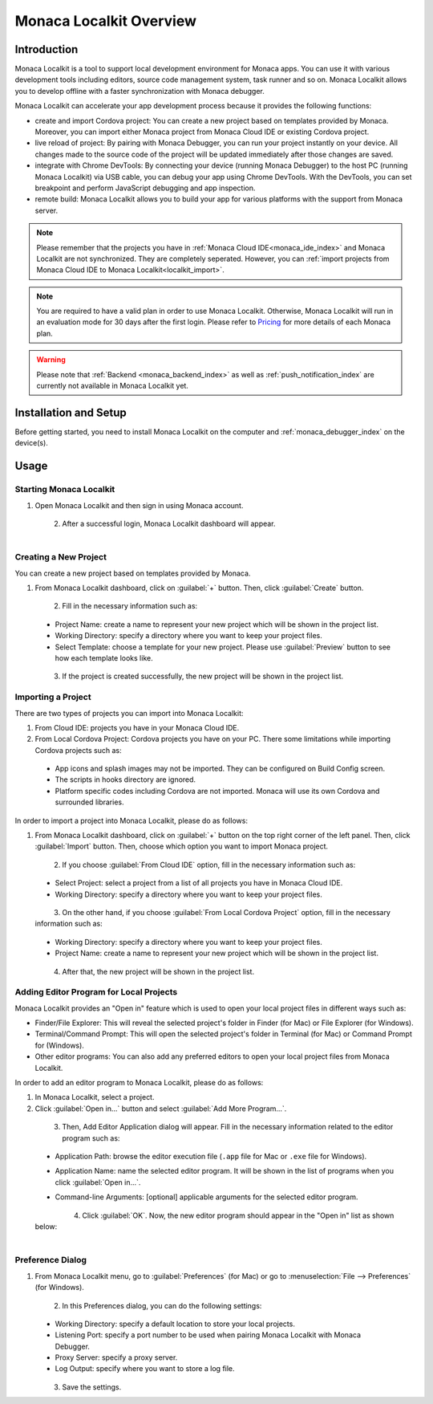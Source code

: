 .. _localkit_overview:

================================================
Monaca Localkit Overview
================================================


Introduction
===============================

Monaca Localkit is a tool to support local development environment for Monaca apps. You can use it with various development tools including editors, source code management system, task runner and so on. Monaca Localkit allows you to develop offline with a faster synchronization with Monaca debugger. 

Monaca Localkit can accelerate your app development process because it provides the following functions:

- create and import Cordova project: You can create a new project based on templates provided by Monaca. Moreover, you can import either Monaca project from Monaca Cloud IDE or existing Cordova project.

- live reload of project: By pairing with Monaca Debugger, you can run your project instantly on your device. All changes made to the source code of the project will be updated immediately after those changes are saved.

- integrate with Chrome DevTools: By connecting your device (running Monaca Debugger) to the host PC (running Monaca Localkit) via USB cable, you can debug your app using Chrome DevTools. With the DevTools, you can set breakpoint and perform JavaScript debugging and app inspection.

- remote build: Monaca Localkit allows you to build your app for various platforms with the support from Monaca server.


.. note:: Please remember that the projects you have in :ref:`Monaca Cloud IDE<monaca_ide_index>` and Monaca Localkit are not synchronized. They are completely seperated. However, you can :ref:`import projects from Monaca Cloud IDE to Monaca Localkit<localkit_import>`.


.. note:: You are required to have a valid plan in order to use Monaca Localkit. Otherwise, Monaca Localkit will run in an evaluation mode for 30 days after the first login. Please refer to `Pricing <https://monaca.mobi/en/pricing?type=2>`_ for more details of each Monaca plan.

.. warning:: Please note that :ref:`Backend <monaca_backend_index>` as well as :ref:`push_notification_index` are currently not available in Monaca Localkit yet.

Installation and Setup
===============================

Before getting started, you need to install Monaca Localkit on the computer and :ref:`monaca_debugger_index` on the device(s).

.. ifconfig:: language == 'ja'

  1. Monaca Localkit の `最新版はこちら <https://ja.monaca.io/localkit.html>`_ から、ダウンロードできます。変更履歴に関しては、 `GitHub の release ページ <https://github.com/monaca/Localkit/releases>`_ をご確認ください。

  2. :ref:`こちら<debugger_installation_index>` の記載内容に従い、Monaca デバッガーをインストールします。

.. ifconfig:: language == 'en'

  1. Download the latest version of Monaca Localkit `here <https://monaca.io/localkit.html>`_. Please refer to `GitHub release page <https://github.com/monaca/Localkit/releases>`_ for change logs.
  2. Install Monaca Debugger as described in :ref:`Debugger Installation<debugger_installation_index>`.


Usage
===================

Starting Monaca Localkit
^^^^^^^^^^^^^^^^^^^^^^^^^^^^^^^^^^^

1. Open Monaca Localkit and then sign in using Monaca account.

  .. figure:: images/overview/1.png
    :width: 400px
    :align: left

  .. rst-class:: clear

2. After a successful login, Monaca Localkit dashboard will appear.

  .. figure:: images/overview/2.png
    :width: 600px
    :align: left

  .. rst-class:: clear


.. _create_project_localkit:

Creating a New Project
^^^^^^^^^^^^^^^^^^^^^^^^^^^^^^^^^

You can create a new project based on templates provided by Monaca.

1. From Monaca Localkit dashboard, click on :guilabel:`+` button. Then, click :guilabel:`Create` button.

  .. figure:: images/overview/3.png
    :width: 600px
    :align: left

  .. rst-class:: clear

2. Fill in the necessary information such as:

  - Project Name: create a name to represent your new project which will be shown in the project list.
  - Working Directory: specify a directory where you want to keep your project files.
  - Select Template: choose a template for your new project. Please use :guilabel:`Preview` button to see how each template looks like.

  .. figure:: images/overview/4.png
    :width: 500px
    :align: left

  .. rst-class:: clear

3. If the project is created successfully, the new project will be shown in the project list.


.. _localkit_import:

Importing a Project
^^^^^^^^^^^^^^^^^^^^^^^^^^^^^^^^^

There are two types of projects you can import into Monaca Localkit:

1. From Cloud IDE: projects you have in your Monaca Cloud IDE.

2. From Local Cordova Project: Cordova projects you have on your PC. There some limitations while importing Cordova projects such as:

  - App icons and splash images may not be imported. They can be configured on Build Config screen.
  - The scripts in hooks directory are ignored.
  - Platform specific codes including Cordova are not imported. Monaca will use its own Cordova and surrounded libraries.


In order to import a project into Monaca Localkit, please do as follows:

1. From Monaca Localkit dashboard, click on :guilabel:`+` button on the top right corner of the left panel. Then, click :guilabel:`Import` button. Then, choose which option you want to import Monaca project.

  .. figure:: images/overview/5.png
    :width: 600px
    :align: left

  .. rst-class:: clear

2. If you choose :guilabel:`From Cloud IDE` option, fill in the necessary information such as:

  - Select Project: select a project from a list of all projects you have in Monaca Cloud IDE.
  - Working Directory: specify a directory where you want to keep your project files.

  .. figure:: images/overview/6.png
    :width: 500px
    :align: left

  .. rst-class:: clear

3. On the other hand, if you choose :guilabel:`From Local Cordova Project` option, fill in the necessary information such as:

  - Working Directory: specify a directory where you want to keep your project files.
  - Project Name: create a name to represent your new project which will be shown in the project list.

  .. figure:: images/overview/7.png
    :width: 500px
    :align: left

  .. rst-class:: clear

4. After that, the new project will be shown in the project list.

.. _localkit_open_in:

Adding Editor Program for Local Projects
^^^^^^^^^^^^^^^^^^^^^^^^^^^^^^^^^^^^^^^^^^^^^^^^

Monaca Localkit provides an "Open in" feature which is used to open your local project files in different ways such as:

- Finder/File Explorer: This will reveal the selected project's folder in Finder (for Mac) or File Explorer (for Windows).
- Terminal/Command Prompt: This will open the selected project's folder in Terminal (for Mac) or Command Prompt for (Windows). 
- Other editor programs: You can also add any preferred editors to open your local project files from Monaca Localkit. 

In order to add an editor program to Monaca Localkit, please do as follows:

1. In Monaca Localkit, select a project.

2. Click :guilabel:`Open in...` button and select :guilabel:`Add More Program...`.

  .. figure:: images/overview/8.png
    :width: 300px
    :align: left

  .. rst-class:: clear

3. Then, Add Editor Application dialog will appear. Fill in the necessary information related to the editor program such as:
  
  - Application Path: browse the editor execution file (``.app`` file for Mac or ``.exe`` file for Windows).
  - Application Name: name the selected editor program. It will be shown in the list of programs when you click :guilabel:`Open in...`.
  - Command-line Arguments: [optional] applicable arguments for the selected editor program.

    .. figure:: images/overview/9.png
      :width: 400px
      :align: left

    .. rst-class:: clear

4. Click :guilabel:`OK`. Now, the new editor program should appear in the "Open in" list as shown below:

  .. figure:: images/overview/10.png
    :width: 250px
    :align: left

  .. rst-class:: clear

.. _localkit_preference:

Preference Dialog
^^^^^^^^^^^^^^^^^^^^^^^^^^^^^^^^^

1. From Monaca Localkit menu, go to :guilabel:`Preferences` (for Mac) or go to :menuselection:`File --> Preferences` (for Windows).
  
  .. figure:: images/overview/11.png
    :width: 250px
    :align: left

  .. rst-class:: clear

2. In this Preferences dialog, you can do the following settings:

  - Working Directory: specify a default location to store your local projects.
  - Listening Port: specify a port number to be used when pairing Monaca Localkit with Monaca Debugger. 
  - Proxy Server: specify a proxy server.
  - Log Output: specify where you want to store a log file.

  .. figure:: images/overview/12.png
    :width: 500px
    :align: left

  .. rst-class:: clear

3. Save the settings.


.. seealso::

  *See Also*

  - :doc:`../../../quick_start/localkit/index`
  - :doc:`pairing_debugging`
  - :doc:`build_publish`
  - :doc:`troubleshooting`

